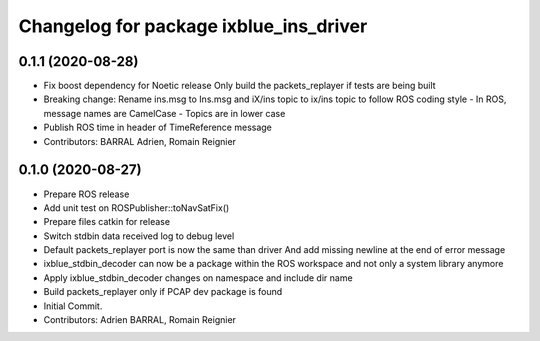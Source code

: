 ^^^^^^^^^^^^^^^^^^^^^^^^^^^^^^^^^^^^^^^
Changelog for package ixblue_ins_driver
^^^^^^^^^^^^^^^^^^^^^^^^^^^^^^^^^^^^^^^

0.1.1 (2020-08-28)
------------------
* Fix boost dependency for Noetic release
  Only build the packets_replayer if tests are being built
* Breaking change: Rename ins.msg to Ins.msg and iX/ins topic to ix/ins topic to follow ROS coding style
  - In ROS, message names are CamelCase
  - Topics are in lower case
* Publish ROS time in header of TimeReference message
* Contributors: BARRAL Adrien, Romain Reignier

0.1.0 (2020-08-27)
------------------
* Prepare ROS release
* Add unit test on ROSPublisher::toNavSatFix()
* Prepare files catkin for release
* Switch stdbin data received log to debug level
* Default packets_replayer port is now the same than driver
  And add missing newline at the end of error message
* ixblue_stdbin_decoder can now be a package within the ROS workspace and
  not only a system library anymore
* Apply ixblue_stdbin_decoder changes on namespace and include dir name
* Build packets_replayer only if PCAP dev package is found
* Initial Commit.
* Contributors: Adrien BARRAL, Romain Reignier
